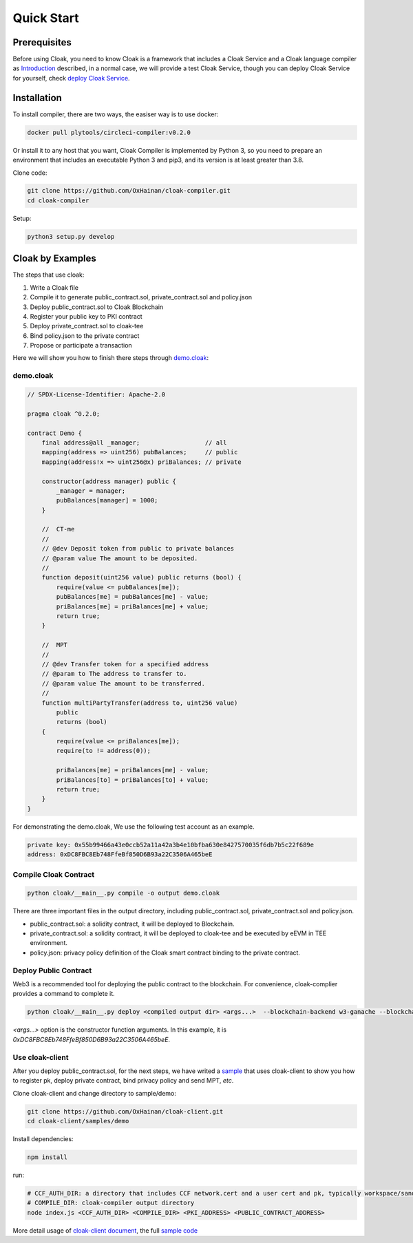 =================================
Quick Start
=================================

---------------
Prerequisites
---------------
Before using Cloak, you need to know Cloak is a framework that includes a
Cloak Service and a Cloak language compiler as
`Introduction <https://oxhainan-cloak-docs.readthedocs-hosted.com/en/latest/started/introduction.html>`__
described, in a normal case, we will provide a test Cloak Service, though
you can deploy Cloak Service for yourself, check `deploy Cloak
Service <https://oxhainan-cloak-docs.readthedocs-hosted.com/en/latest/tee-blockchain-architecture/initialize-cloak-network-on-blockchain.html>`__.

---------------
Installation
---------------
To install compiler, there are two ways, the easiser way is to use docker:

.. code:: 

   docker pull plytools/circleci-compiler:v0.2.0

Or install it to any host that you want, Cloak Compiler is implemented by
Python 3, so you need to prepare an environment that includes an executable
Python 3 and pip3, and its version is at least greater than 3.8.

Clone code:

.. code:: 

   git clone https://github.com/OxHainan/cloak-compiler.git
   cd cloak-compiler

Setup:

.. code:: 

   python3 setup.py develop


--------------------
Cloak by Examples
--------------------
The steps that use cloak:

1. Write a Cloak file
2. Compile it to generate public_contract.sol, private_contract.sol and policy.json
3. Deploy public_contract.sol to Cloak Blockchain
4. Register your public key to PKI contract
5. Deploy private_contract.sol to cloak-tee
6. Bind policy.json to the private contract
7. Propose or participate a transaction

Here we will show you how to finish there steps through `demo.cloak <https://oxhainan-cloak-docs.readthedocs-hosted.com/en/latest/index.html>`__:

demo.cloak
**********************

.. code-block::

    // SPDX-License-Identifier: Apache-2.0

    pragma cloak ^0.2.0;

    contract Demo {
        final address@all _manager;                  // all
        mapping(address => uint256) pubBalances;     // public
        mapping(address!x => uint256@x) priBalances; // private

        constructor(address manager) public {
            _manager = manager;
            pubBalances[manager] = 1000;
        }

        //  CT-me
        //
        // @dev Deposit token from public to private balances
        // @param value The amount to be deposited.
        //
        function deposit(uint256 value) public returns (bool) {
            require(value <= pubBalances[me]);
            pubBalances[me] = pubBalances[me] - value;
            priBalances[me] = priBalances[me] + value;
            return true;
        }

        //  MPT
        //
        // @dev Transfer token for a specified address
        // @param to The address to transfer to.
        // @param value The amount to be transferred.
        //
        function multiPartyTransfer(address to, uint256 value)
            public
            returns (bool)
        {
            require(value <= priBalances[me]);
            require(to != address(0));

            priBalances[me] = priBalances[me] - value;
            priBalances[to] = priBalances[to] + value;
            return true;
        }
    }

For demonstrating the demo.cloak, We use the following test account as an example.

.. code::

   private key: 0x55b99466a43e0ccb52a11a42a3b4e10bfba630e8427570035f6db7b5c22f689e
   address: 0xDC8FBC8Eb748FfeBf850D6B93a22C3506A465beE

Compile Cloak Contract
**********************

.. code:: 

    python cloak/__main__.py compile -o output demo.cloak

There are three important files in the output directory, including public_contract.sol, private_contract.sol and policy.json.

* public_contract.sol: a solidity contract, it will be deployed to Blockchain.
* private_contract.sol: a solidity contract, it will be deployed to cloak-tee and be executed by eEVM in TEE environment.
* policy.json: privacy policy definition of the Cloak smart contract binding to the private contract.

Deploy Public Contract
***********************
Web3 is a recommended tool for deploying the public contract to the blockchain.
For convenience, cloak-complier provides a command to complete it.

.. code::

    python cloak/__main__.py deploy <compiled output dir> <args...>  --blockchain-backend w3-ganache --blockchain-node-uri http://127.0.0.1:8545 --blockchain-pki-address <PKI Address> --blockchain-service-address <cloak service address>

`<args...>` option is the constructor function arguments. In this example, it is *0xDC8FBC8Eb748FfeBf850D6B93a22C3506A465beE*.

Use cloak-client
**********************
After you deploy public_contract.sol, for the next steps, we have writed a `sample <https://github.com/OxHainan/cloak-client/tree/main/samples/demo>`__ that uses cloak-client to show you how to register pk, deploy private contract, bind privacy policy and send MPT, *etc*.

Clone cloak-client and change directory to sample/demo:

.. code::

   git clone https://github.com/OxHainan/cloak-client.git
   cd cloak-client/samples/demo

Install dependencies:

.. code::

   npm install

run:

.. code::

   # CCF_AUTH_DIR: a directory that includes CCF network.cert and a user cert and pk, typically workspace/sandbox_common/ under cloak-tee build directory if you use sandbox.sh setup cloak-tee.
   # COMPILE_DIR: cloak-compiler output directory
   node index.js <CCF_AUTH_DIR> <COMPILE_DIR> <PKI_ADDRESS> <PUBLIC_CONTRACT_ADDRESS>

More detail usage of `cloak-client document <https://oxhainan-cloak-docs.readthedocs-hosted.com/en/latest/deploy-cloak-smart-contract/deploy.html#cloak-client>`__,
the full `sample code <https://github.com/OxHainan/cloak-client/tree/main/samples/demo>`__

